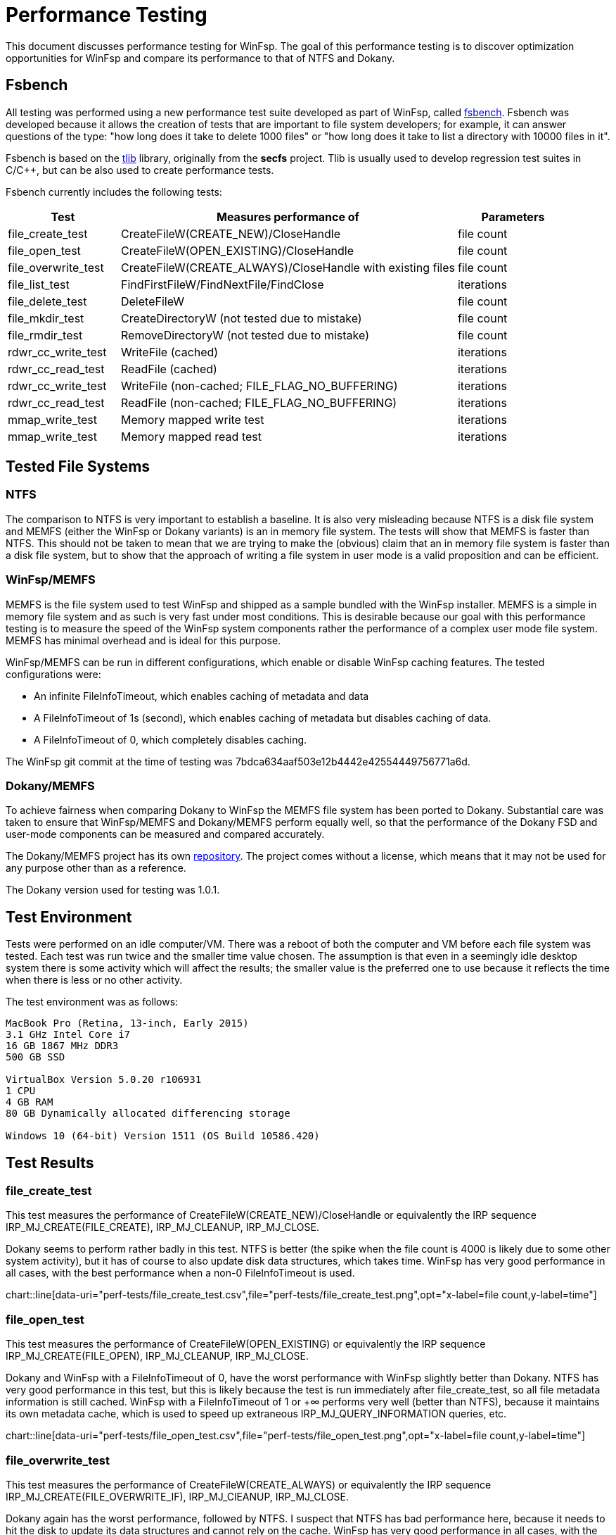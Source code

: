 = Performance Testing

This document discusses performance testing for WinFsp. The goal of this performance testing is to discover optimization opportunities for WinFsp and compare its performance to that of NTFS and Dokany.

== Fsbench

All testing was performed using a new performance test suite developed as part of WinFsp, called https://github.com/billziss-gh/winfsp/blob/master/tst/fsbench/fsbench.c[fsbench]. Fsbench was developed because it allows the creation of tests that are important to file system developers; for example, it can answer questions of the type: "how long does it take to delete 1000 files" or "how long does it take to list a directory with 10000 files in it".

Fsbench is based on the https://github.com/billziss-gh/winfsp/tree/master/ext/tlib[tlib] library, originally from the *secfs* project. Tlib is usually used to develop regression test suites in C/C++, but can be also used to create performance tests. 

Fsbench currently includes the following tests:

[width="100%",cols="20%,60%,20%",options="header"]
|===
|Test               |Measures performance of                        |Parameters
|file_create_test   |CreateFileW(CREATE_NEW)/CloseHandle            |file count
|file_open_test     |CreateFileW(OPEN_EXISTING)/CloseHandle         |file count
|file_overwrite_test|CreateFileW(CREATE_ALWAYS)/CloseHandle with existing files|file count
|file_list_test     |FindFirstFileW/FindNextFile/FindClose          |iterations
|file_delete_test   |DeleteFileW                                    |file count
|file_mkdir_test    |CreateDirectoryW (not tested due to mistake)   |file count
|file_rmdir_test    |RemoveDirectoryW (not tested due to mistake)   |file count
|rdwr_cc_write_test |WriteFile (cached)                             |iterations
|rdwr_cc_read_test  |ReadFile (cached)                              |iterations
|rdwr_cc_write_test |WriteFile (non-cached; FILE_FLAG_NO_BUFFERING) |iterations
|rdwr_cc_read_test  |ReadFile (non-cached; FILE_FLAG_NO_BUFFERING)  |iterations
|mmap_write_test    |Memory mapped write test                       |iterations
|mmap_write_test    |Memory mapped read test                        |iterations
|===

== Tested File Systems

=== NTFS

The comparison to NTFS is very important to establish a baseline. It is also very misleading because NTFS is a disk file system and MEMFS (either the WinFsp or Dokany variants) is an in memory file system. The tests will show that MEMFS is faster than NTFS. This should not be taken to mean that we are trying to make the (obvious) claim that an in memory file system is faster than a disk file system, but to show that the approach of writing a file system in user mode is a valid proposition and can be efficient.

=== WinFsp/MEMFS

MEMFS is the file system used to test WinFsp and shipped as a sample bundled with the WinFsp installer. MEMFS is a simple in memory file system and as such is very fast under most conditions. This is desirable because our goal with this performance testing is to measure the speed of the WinFsp system components rather the performance of a complex user mode file system. MEMFS has minimal overhead and is ideal for this purpose.

WinFsp/MEMFS can be run in different configurations, which enable or disable WinFsp caching features. The tested configurations were:

- An infinite FileInfoTimeout, which enables caching of metadata and data
- A FileInfoTimeout of 1s (second), which enables caching of metadata but disables caching of data.
- A FileInfoTimeout of 0, which completely disables caching.

The WinFsp git commit at the time of testing was 7bdca634aaf503e12b4442e42554449756771a6d.

=== Dokany/MEMFS

To achieve fairness when comparing Dokany to WinFsp the MEMFS file system has been ported to Dokany. Substantial care was taken to ensure that WinFsp/MEMFS and Dokany/MEMFS perform equally well, so that the performance of the Dokany FSD and user-mode components can be measured and compared accurately.

The Dokany/MEMFS project has its own https://github.com/billziss-gh/memfs-dokany[repository]. The project comes without a license, which means that it may not be used for any purpose other than as a reference.

The Dokany version used for testing was 1.0.1.

== Test Environment

Tests were performed on an idle computer/VM. There was a reboot of both the computer and VM before each file system was tested. Each test was run twice and the smaller time value chosen. The assumption is that even in a seemingly idle desktop system there is some activity which will affect the results; the smaller value is the preferred one to use because it reflects the time when there is less or no other activity.

The test environment was as follows:
----
MacBook Pro (Retina, 13-inch, Early 2015)
3.1 GHz Intel Core i7
16 GB 1867 MHz DDR3
500 GB SSD

VirtualBox Version 5.0.20 r106931
1 CPU
4 GB RAM
80 GB Dynamically allocated differencing storage

Windows 10 (64-bit) Version 1511 (OS Build 10586.420)
----

== Test Results

=== file_create_test

This test measures the performance of CreateFileW(CREATE_NEW)/CloseHandle or equivalently the IRP sequence IRP_MJ_CREATE(FILE_CREATE), IRP_MJ_CLEANUP, IRP_MJ_CLOSE.

Dokany seems to perform rather badly in this test. NTFS is better (the spike when the file count is 4000 is likely due to some other system activity), but it has of course to also update disk data structures, which takes time. WinFsp has very good performance in all cases, with the best performance when a non-0 FileInfoTimeout is used.

ifndef::env-github[chart::line[data-uri="perf-tests/file_create_test.csv",file="perf-tests/file_create_test.png",opt="x-label=file count,y-label=time"]]
ifdef::env-github[image::perf-tests/file_create_test.png[]]

=== file_open_test

This test measures the performance of CreateFileW(OPEN_EXISTING) or equivalently the IRP sequence IRP_MJ_CREATE(FILE_OPEN), IRP_MJ_CLEANUP, IRP_MJ_CLOSE.

Dokany and WinFsp with a FileInfoTimeout of 0, have the worst performance with WinFsp slightly better than Dokany. NTFS has very good performance in this test, but this is likely because the test is run immediately after file_create_test, so all file metadata information is still cached. WinFsp with a FileInfoTimeout of 1 or +∞ performs very well (better than NTFS), because it maintains its own metadata cache, which is used to speed up extraneous IRP_MJ_QUERY_INFORMATION queries, etc.

ifndef::env-github[chart::line[data-uri="perf-tests/file_open_test.csv",file="perf-tests/file_open_test.png",opt="x-label=file count,y-label=time"]]
ifdef::env-github[image::perf-tests/file_open_test.png[]]

=== file_overwrite_test

This test measures the performance of CreateFileW(CREATE_ALWAYS) or equivalently the IRP sequence IRP_MJ_CREATE(FILE_OVERWRITE_IF), IRP_MJ_ClEANUP, IRP_MJ_CLOSE.

Dokany again has the worst performance, followed by NTFS. I suspect that NTFS has bad performance here, because it needs to hit the disk to update its data structures and cannot rely on the cache. WinFsp has very good performance in all cases, with the best performance when a non-0 FileInfoTimeout is used.

ifndef::env-github[chart::line[data-uri="perf-tests/file_overwrite_test.csv",file="perf-tests/file_overwrite_test.png",opt="x-label=file count,y-label=time"]]
ifdef::env-github[image::perf-tests/file_overwrite_test.png[]]

=== file_list_test

This test measures the performance of FindFirstFileW/FindNextFile/FindClose or equivalently the IRP IRP_MJ_DIRECTORY_CONTROL(IRP_MN_QUERY_DIRECTORY).

WinFsp performance is embarrasing here. Not only it has the worst performance of the group, it seems that its performance is quadratic rather than linear. Furthermore performance is the same regardless of the value of FileInfoTimeout. Dokany performs well and NTFS performs even better, likely because results are cached from the prior I/O operations.

ifndef::env-github[chart::line[data-uri="perf-tests/file_list_test.csv",file="perf-tests/file_list_test.png",opt="x-label=file count,y-label=time"]]
ifdef::env-github[image::perf-tests/file_list_test.png[]]

=== file_delete_test

This test measures the performance of DeleteFileW or equivalently the IRP sequence IRP_MJ_CREATE, IRP_MJ_SET_INFORMATION(FileDispositionInformation), IRP_MJ_CLEANUP, IRP_MJ_CLOSE.

NTFS has the worst performance, which makes sense as it likely needs to update its on disk data structures. Dokany is slighlty better, but WinFsp has the best performance.

ifndef::env-github[chart::line[data-uri="perf-tests/file_delete_test.csv",file="perf-tests/file_delete_test.png",opt="x-label=file count,y-label=time"]]
ifdef::env-github[image::perf-tests/file_delete_test.png[]]

=== rdwr_cc_write_test

This test measures the performance of cached WriteFile or equivalently IRP_MJ_WRITE.

Dokany has very bad performance in this case, which makes sense because it does not integrate with the NTOS Cache Manager. WinFsp when used with the Cache Manager disabled (with a FileInfoTimeout of 0 or 1s) comes next and is considerably faster than Dokany. Finally WinFsp with a FileInfoTimeout of +∞ and NTFS have the best performance as they fully utilize the Cache Manager. NTFS has slightly better performance likely due to its use of FastIO (which WinFsp does not currently use).

ifndef::env-github[chart::line[data-uri="perf-tests/rdwr_cc_write_test.csv",file="perf-tests/rdwr_cc_write_test.png",opt="x-label=iterations,y-label=time"]]
ifdef::env-github[image::perf-tests/rdwr_cc_write_test.png[]]

=== rdwr_cc_read_test

This test measures the performance of cached ReadFile or equivalently IRP_MJ_READ.

The results here are very similar to the rdwr_cc_write_test case and similar comments apply.

ifndef::env-github[chart::line[data-uri="perf-tests/rdwr_cc_read_test.csv",file="perf-tests/rdwr_cc_read_test.png",opt="x-label=iterations,y-label=time"]]
ifdef::env-github[image::perf-tests/rdwr_cc_read_test.png[]]

=== rdwr_nc_write_test

This test measures the performance of non-cached WriteFile (FILE_FLAG_NO_BUFFERING) or equivalently IRP_MJ_WRITE.

NTFS has very bad performance, which of course make sense as we are asking it to write all data to the disk. WinFsp has much better performance (because MEMFS is an in-memory file system), but is outperformed by Dokany, which is a rather surprising result.

ifndef::env-github[chart::line[data-uri="perf-tests/rdwr_nc_write_test.csv",file="perf-tests/rdwr_nc_write_test.png",opt="x-label=iterations,y-label=time"]]
ifdef::env-github[image::perf-tests/rdwr_nc_write_test.png[]]

The reason that I find this result surprising is that the WinFsp performance numbers for the non-cached case are worse than the cached case when the FileInfoTimeout is 0. This makes no sense because WinFsp takes the exact same code path in both cases. This may point to a bug in the code or some unexpected system activity when the tests were run.

Here is a chart comparing WinFsp runs between the cached and non-cached cases (in all these cases WinFsp does not use the Cache Manager).

ifndef::env-github[chart::line[data-uri="perf-tests/winfsp_rdwr_ccnc_write_test.csv",file="perf-tests/winfsp_rdwr_ccnc_write_test.png",opt="x-label=iterations,y-label=time"]]
ifdef::env-github[image::perf-tests/winfsp_rdwr_ccnc_write_test.png[]]

=== rdwr_nc_read_test

This test measures the performance of non-cached ReadFile or equivalently IRP_MJ_READ.

The results are inline with what we have been seeing so far with NTFS having the worst performance because it has to do actual disk I/O. Dokany comes next and finally WinFsp has the best performance.

ifndef::env-github[chart::line[data-uri="perf-tests/rdwr_nc_read_test.csv",file="perf-tests/rdwr_nc_read_test.png",opt="x-label=iterations,y-label=time"]]
ifdef::env-github[image::perf-tests/rdwr_nc_read_test.png[]]

=== mmap_write_test

This test measures the performance of memory mapped writes.

There are no results for Dokany as it seems to (still) not support memory mapped files:

----
Y:\>c:\Users\billziss\Projects\winfsp\build\VStudio\build\Release\fsbench-x64.exe --mmap=100 mmap*
mmap_write_test........................ KO
    ASSERT(0 != Mapping) failed at fsbench.c:226:mmap_dotest
----

NTFS and WinFsp seem to have identical performance here, which actually makes sense because memory mapped I/O is effectively always cached and most of the actual I/O is done asynchronously by the system.

ifndef::env-github[chart::line[data-uri="perf-tests/mmap_write_test.csv",file="perf-tests/mmap_write_test.png",opt="x-label=iterations,y-label=time"]]
ifdef::env-github[image::perf-tests/mmap_write_test.png[]]

=== mmap_read_test

This test measures the performance of memory mapped reads.

There are no results for Dokany as it faces the same issue as with mmap_write_test.

Again NTFS and WinFsp seem to have identical performance here.

ifndef::env-github[chart::line[data-uri="perf-tests/mmap_read_test.csv",file="perf-tests/mmap_read_test.png",opt="x-label=iterations,y-label=time"]]
ifdef::env-github[image::perf-tests/mmap_read_test.png[]]

== Conclusion

WinFsp appears to perform best in most of these tests with the notable exception of file_list_test and the rather dubious exception of rdwr_nc_write_test. The best performance is always with an infinite FileInfoTimeout because this enables metadata and data caching. User mode file systems that have consistency issues (e.g. network file systems) can choose a non-0 FileInfoTimeout (a conservative value is 1 second), which enables metadata caching but disables data caching. User mode file systems may also choose to use a FileInfoTimeout of 0, which will disable all caching and still know that they will extract maximum performance from WinFsp.